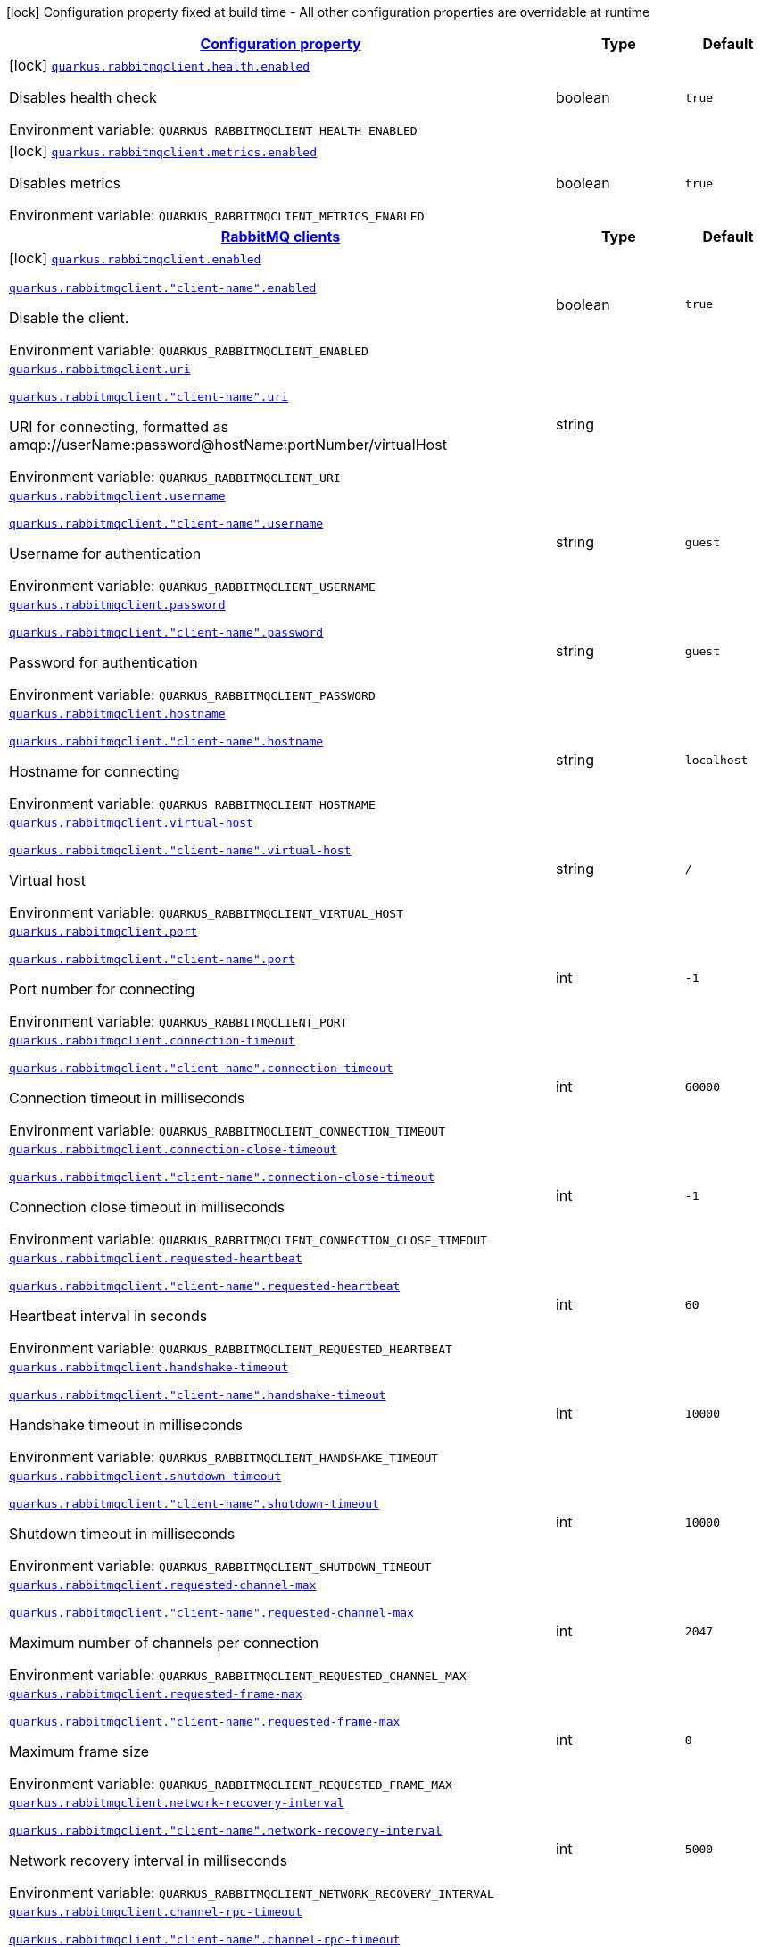 
:summaryTableId: quarkus-rabbitmqclient
[.configuration-legend]
icon:lock[title=Fixed at build time] Configuration property fixed at build time - All other configuration properties are overridable at runtime
[.configuration-reference.searchable, cols="80,.^10,.^10"]
|===

h|[[quarkus-rabbitmqclient_configuration]]link:#quarkus-rabbitmqclient_configuration[Configuration property]

h|Type
h|Default

a|icon:lock[title=Fixed at build time] [[quarkus-rabbitmqclient_quarkus.rabbitmqclient.health.enabled]]`link:#quarkus-rabbitmqclient_quarkus.rabbitmqclient.health.enabled[quarkus.rabbitmqclient.health.enabled]`


[.description]
--
Disables health check

ifdef::add-copy-button-to-env-var[]
Environment variable: env_var_with_copy_button:+++QUARKUS_RABBITMQCLIENT_HEALTH_ENABLED+++[]
endif::add-copy-button-to-env-var[]
ifndef::add-copy-button-to-env-var[]
Environment variable: `+++QUARKUS_RABBITMQCLIENT_HEALTH_ENABLED+++`
endif::add-copy-button-to-env-var[]
--|boolean 
|`true`


a|icon:lock[title=Fixed at build time] [[quarkus-rabbitmqclient_quarkus.rabbitmqclient.metrics.enabled]]`link:#quarkus-rabbitmqclient_quarkus.rabbitmqclient.metrics.enabled[quarkus.rabbitmqclient.metrics.enabled]`


[.description]
--
Disables metrics

ifdef::add-copy-button-to-env-var[]
Environment variable: env_var_with_copy_button:+++QUARKUS_RABBITMQCLIENT_METRICS_ENABLED+++[]
endif::add-copy-button-to-env-var[]
ifndef::add-copy-button-to-env-var[]
Environment variable: `+++QUARKUS_RABBITMQCLIENT_METRICS_ENABLED+++`
endif::add-copy-button-to-env-var[]
--|boolean 
|`true`


h|[[quarkus-rabbitmqclient_quarkus.rabbitmqclient.clients-rabbitmq-clients]]link:#quarkus-rabbitmqclient_quarkus.rabbitmqclient.clients-rabbitmq-clients[RabbitMQ clients]

h|Type
h|Default

a|icon:lock[title=Fixed at build time] [[quarkus-rabbitmqclient_quarkus.rabbitmqclient.enabled]]`link:#quarkus-rabbitmqclient_quarkus.rabbitmqclient.enabled[quarkus.rabbitmqclient.enabled]`

`link:#quarkus-rabbitmqclient_quarkus.rabbitmqclient.enabled[quarkus.rabbitmqclient."client-name".enabled]`


[.description]
--
Disable the client.

ifdef::add-copy-button-to-env-var[]
Environment variable: env_var_with_copy_button:+++QUARKUS_RABBITMQCLIENT_ENABLED+++[]
endif::add-copy-button-to-env-var[]
ifndef::add-copy-button-to-env-var[]
Environment variable: `+++QUARKUS_RABBITMQCLIENT_ENABLED+++`
endif::add-copy-button-to-env-var[]
--|boolean 
|`true`


a| [[quarkus-rabbitmqclient_quarkus.rabbitmqclient.uri]]`link:#quarkus-rabbitmqclient_quarkus.rabbitmqclient.uri[quarkus.rabbitmqclient.uri]`

`link:#quarkus-rabbitmqclient_quarkus.rabbitmqclient.uri[quarkus.rabbitmqclient."client-name".uri]`


[.description]
--
URI for connecting, formatted as amqp://userName:password@hostName:portNumber/virtualHost

ifdef::add-copy-button-to-env-var[]
Environment variable: env_var_with_copy_button:+++QUARKUS_RABBITMQCLIENT_URI+++[]
endif::add-copy-button-to-env-var[]
ifndef::add-copy-button-to-env-var[]
Environment variable: `+++QUARKUS_RABBITMQCLIENT_URI+++`
endif::add-copy-button-to-env-var[]
--|string 
|


a| [[quarkus-rabbitmqclient_quarkus.rabbitmqclient.username]]`link:#quarkus-rabbitmqclient_quarkus.rabbitmqclient.username[quarkus.rabbitmqclient.username]`

`link:#quarkus-rabbitmqclient_quarkus.rabbitmqclient.username[quarkus.rabbitmqclient."client-name".username]`


[.description]
--
Username for authentication

ifdef::add-copy-button-to-env-var[]
Environment variable: env_var_with_copy_button:+++QUARKUS_RABBITMQCLIENT_USERNAME+++[]
endif::add-copy-button-to-env-var[]
ifndef::add-copy-button-to-env-var[]
Environment variable: `+++QUARKUS_RABBITMQCLIENT_USERNAME+++`
endif::add-copy-button-to-env-var[]
--|string 
|`guest`


a| [[quarkus-rabbitmqclient_quarkus.rabbitmqclient.password]]`link:#quarkus-rabbitmqclient_quarkus.rabbitmqclient.password[quarkus.rabbitmqclient.password]`

`link:#quarkus-rabbitmqclient_quarkus.rabbitmqclient.password[quarkus.rabbitmqclient."client-name".password]`


[.description]
--
Password for authentication

ifdef::add-copy-button-to-env-var[]
Environment variable: env_var_with_copy_button:+++QUARKUS_RABBITMQCLIENT_PASSWORD+++[]
endif::add-copy-button-to-env-var[]
ifndef::add-copy-button-to-env-var[]
Environment variable: `+++QUARKUS_RABBITMQCLIENT_PASSWORD+++`
endif::add-copy-button-to-env-var[]
--|string 
|`guest`


a| [[quarkus-rabbitmqclient_quarkus.rabbitmqclient.hostname]]`link:#quarkus-rabbitmqclient_quarkus.rabbitmqclient.hostname[quarkus.rabbitmqclient.hostname]`

`link:#quarkus-rabbitmqclient_quarkus.rabbitmqclient.hostname[quarkus.rabbitmqclient."client-name".hostname]`


[.description]
--
Hostname for connecting

ifdef::add-copy-button-to-env-var[]
Environment variable: env_var_with_copy_button:+++QUARKUS_RABBITMQCLIENT_HOSTNAME+++[]
endif::add-copy-button-to-env-var[]
ifndef::add-copy-button-to-env-var[]
Environment variable: `+++QUARKUS_RABBITMQCLIENT_HOSTNAME+++`
endif::add-copy-button-to-env-var[]
--|string 
|`localhost`


a| [[quarkus-rabbitmqclient_quarkus.rabbitmqclient.virtual-host]]`link:#quarkus-rabbitmqclient_quarkus.rabbitmqclient.virtual-host[quarkus.rabbitmqclient.virtual-host]`

`link:#quarkus-rabbitmqclient_quarkus.rabbitmqclient.virtual-host[quarkus.rabbitmqclient."client-name".virtual-host]`


[.description]
--
Virtual host

ifdef::add-copy-button-to-env-var[]
Environment variable: env_var_with_copy_button:+++QUARKUS_RABBITMQCLIENT_VIRTUAL_HOST+++[]
endif::add-copy-button-to-env-var[]
ifndef::add-copy-button-to-env-var[]
Environment variable: `+++QUARKUS_RABBITMQCLIENT_VIRTUAL_HOST+++`
endif::add-copy-button-to-env-var[]
--|string 
|`/`


a| [[quarkus-rabbitmqclient_quarkus.rabbitmqclient.port]]`link:#quarkus-rabbitmqclient_quarkus.rabbitmqclient.port[quarkus.rabbitmqclient.port]`

`link:#quarkus-rabbitmqclient_quarkus.rabbitmqclient.port[quarkus.rabbitmqclient."client-name".port]`


[.description]
--
Port number for connecting

ifdef::add-copy-button-to-env-var[]
Environment variable: env_var_with_copy_button:+++QUARKUS_RABBITMQCLIENT_PORT+++[]
endif::add-copy-button-to-env-var[]
ifndef::add-copy-button-to-env-var[]
Environment variable: `+++QUARKUS_RABBITMQCLIENT_PORT+++`
endif::add-copy-button-to-env-var[]
--|int 
|`-1`


a| [[quarkus-rabbitmqclient_quarkus.rabbitmqclient.connection-timeout]]`link:#quarkus-rabbitmqclient_quarkus.rabbitmqclient.connection-timeout[quarkus.rabbitmqclient.connection-timeout]`

`link:#quarkus-rabbitmqclient_quarkus.rabbitmqclient.connection-timeout[quarkus.rabbitmqclient."client-name".connection-timeout]`


[.description]
--
Connection timeout in milliseconds

ifdef::add-copy-button-to-env-var[]
Environment variable: env_var_with_copy_button:+++QUARKUS_RABBITMQCLIENT_CONNECTION_TIMEOUT+++[]
endif::add-copy-button-to-env-var[]
ifndef::add-copy-button-to-env-var[]
Environment variable: `+++QUARKUS_RABBITMQCLIENT_CONNECTION_TIMEOUT+++`
endif::add-copy-button-to-env-var[]
--|int 
|`60000`


a| [[quarkus-rabbitmqclient_quarkus.rabbitmqclient.connection-close-timeout]]`link:#quarkus-rabbitmqclient_quarkus.rabbitmqclient.connection-close-timeout[quarkus.rabbitmqclient.connection-close-timeout]`

`link:#quarkus-rabbitmqclient_quarkus.rabbitmqclient.connection-close-timeout[quarkus.rabbitmqclient."client-name".connection-close-timeout]`


[.description]
--
Connection close timeout in milliseconds

ifdef::add-copy-button-to-env-var[]
Environment variable: env_var_with_copy_button:+++QUARKUS_RABBITMQCLIENT_CONNECTION_CLOSE_TIMEOUT+++[]
endif::add-copy-button-to-env-var[]
ifndef::add-copy-button-to-env-var[]
Environment variable: `+++QUARKUS_RABBITMQCLIENT_CONNECTION_CLOSE_TIMEOUT+++`
endif::add-copy-button-to-env-var[]
--|int 
|`-1`


a| [[quarkus-rabbitmqclient_quarkus.rabbitmqclient.requested-heartbeat]]`link:#quarkus-rabbitmqclient_quarkus.rabbitmqclient.requested-heartbeat[quarkus.rabbitmqclient.requested-heartbeat]`

`link:#quarkus-rabbitmqclient_quarkus.rabbitmqclient.requested-heartbeat[quarkus.rabbitmqclient."client-name".requested-heartbeat]`


[.description]
--
Heartbeat interval in seconds

ifdef::add-copy-button-to-env-var[]
Environment variable: env_var_with_copy_button:+++QUARKUS_RABBITMQCLIENT_REQUESTED_HEARTBEAT+++[]
endif::add-copy-button-to-env-var[]
ifndef::add-copy-button-to-env-var[]
Environment variable: `+++QUARKUS_RABBITMQCLIENT_REQUESTED_HEARTBEAT+++`
endif::add-copy-button-to-env-var[]
--|int 
|`60`


a| [[quarkus-rabbitmqclient_quarkus.rabbitmqclient.handshake-timeout]]`link:#quarkus-rabbitmqclient_quarkus.rabbitmqclient.handshake-timeout[quarkus.rabbitmqclient.handshake-timeout]`

`link:#quarkus-rabbitmqclient_quarkus.rabbitmqclient.handshake-timeout[quarkus.rabbitmqclient."client-name".handshake-timeout]`


[.description]
--
Handshake timeout in milliseconds

ifdef::add-copy-button-to-env-var[]
Environment variable: env_var_with_copy_button:+++QUARKUS_RABBITMQCLIENT_HANDSHAKE_TIMEOUT+++[]
endif::add-copy-button-to-env-var[]
ifndef::add-copy-button-to-env-var[]
Environment variable: `+++QUARKUS_RABBITMQCLIENT_HANDSHAKE_TIMEOUT+++`
endif::add-copy-button-to-env-var[]
--|int 
|`10000`


a| [[quarkus-rabbitmqclient_quarkus.rabbitmqclient.shutdown-timeout]]`link:#quarkus-rabbitmqclient_quarkus.rabbitmqclient.shutdown-timeout[quarkus.rabbitmqclient.shutdown-timeout]`

`link:#quarkus-rabbitmqclient_quarkus.rabbitmqclient.shutdown-timeout[quarkus.rabbitmqclient."client-name".shutdown-timeout]`


[.description]
--
Shutdown timeout in milliseconds

ifdef::add-copy-button-to-env-var[]
Environment variable: env_var_with_copy_button:+++QUARKUS_RABBITMQCLIENT_SHUTDOWN_TIMEOUT+++[]
endif::add-copy-button-to-env-var[]
ifndef::add-copy-button-to-env-var[]
Environment variable: `+++QUARKUS_RABBITMQCLIENT_SHUTDOWN_TIMEOUT+++`
endif::add-copy-button-to-env-var[]
--|int 
|`10000`


a| [[quarkus-rabbitmqclient_quarkus.rabbitmqclient.requested-channel-max]]`link:#quarkus-rabbitmqclient_quarkus.rabbitmqclient.requested-channel-max[quarkus.rabbitmqclient.requested-channel-max]`

`link:#quarkus-rabbitmqclient_quarkus.rabbitmqclient.requested-channel-max[quarkus.rabbitmqclient."client-name".requested-channel-max]`


[.description]
--
Maximum number of channels per connection

ifdef::add-copy-button-to-env-var[]
Environment variable: env_var_with_copy_button:+++QUARKUS_RABBITMQCLIENT_REQUESTED_CHANNEL_MAX+++[]
endif::add-copy-button-to-env-var[]
ifndef::add-copy-button-to-env-var[]
Environment variable: `+++QUARKUS_RABBITMQCLIENT_REQUESTED_CHANNEL_MAX+++`
endif::add-copy-button-to-env-var[]
--|int 
|`2047`


a| [[quarkus-rabbitmqclient_quarkus.rabbitmqclient.requested-frame-max]]`link:#quarkus-rabbitmqclient_quarkus.rabbitmqclient.requested-frame-max[quarkus.rabbitmqclient.requested-frame-max]`

`link:#quarkus-rabbitmqclient_quarkus.rabbitmqclient.requested-frame-max[quarkus.rabbitmqclient."client-name".requested-frame-max]`


[.description]
--
Maximum frame size

ifdef::add-copy-button-to-env-var[]
Environment variable: env_var_with_copy_button:+++QUARKUS_RABBITMQCLIENT_REQUESTED_FRAME_MAX+++[]
endif::add-copy-button-to-env-var[]
ifndef::add-copy-button-to-env-var[]
Environment variable: `+++QUARKUS_RABBITMQCLIENT_REQUESTED_FRAME_MAX+++`
endif::add-copy-button-to-env-var[]
--|int 
|`0`


a| [[quarkus-rabbitmqclient_quarkus.rabbitmqclient.network-recovery-interval]]`link:#quarkus-rabbitmqclient_quarkus.rabbitmqclient.network-recovery-interval[quarkus.rabbitmqclient.network-recovery-interval]`

`link:#quarkus-rabbitmqclient_quarkus.rabbitmqclient.network-recovery-interval[quarkus.rabbitmqclient."client-name".network-recovery-interval]`


[.description]
--
Network recovery interval in milliseconds

ifdef::add-copy-button-to-env-var[]
Environment variable: env_var_with_copy_button:+++QUARKUS_RABBITMQCLIENT_NETWORK_RECOVERY_INTERVAL+++[]
endif::add-copy-button-to-env-var[]
ifndef::add-copy-button-to-env-var[]
Environment variable: `+++QUARKUS_RABBITMQCLIENT_NETWORK_RECOVERY_INTERVAL+++`
endif::add-copy-button-to-env-var[]
--|int 
|`5000`


a| [[quarkus-rabbitmqclient_quarkus.rabbitmqclient.channel-rpc-timeout]]`link:#quarkus-rabbitmqclient_quarkus.rabbitmqclient.channel-rpc-timeout[quarkus.rabbitmqclient.channel-rpc-timeout]`

`link:#quarkus-rabbitmqclient_quarkus.rabbitmqclient.channel-rpc-timeout[quarkus.rabbitmqclient."client-name".channel-rpc-timeout]`


[.description]
--
Channel RPC timeout in milliseconds

ifdef::add-copy-button-to-env-var[]
Environment variable: env_var_with_copy_button:+++QUARKUS_RABBITMQCLIENT_CHANNEL_RPC_TIMEOUT+++[]
endif::add-copy-button-to-env-var[]
ifndef::add-copy-button-to-env-var[]
Environment variable: `+++QUARKUS_RABBITMQCLIENT_CHANNEL_RPC_TIMEOUT+++`
endif::add-copy-button-to-env-var[]
--|int 
|`600000`


a| [[quarkus-rabbitmqclient_quarkus.rabbitmqclient.channel-rpc-response-type-check]]`link:#quarkus-rabbitmqclient_quarkus.rabbitmqclient.channel-rpc-response-type-check[quarkus.rabbitmqclient.channel-rpc-response-type-check]`

`link:#quarkus-rabbitmqclient_quarkus.rabbitmqclient.channel-rpc-response-type-check[quarkus.rabbitmqclient."client-name".channel-rpc-response-type-check]`


[.description]
--
Validate channel RPC response type

ifdef::add-copy-button-to-env-var[]
Environment variable: env_var_with_copy_button:+++QUARKUS_RABBITMQCLIENT_CHANNEL_RPC_RESPONSE_TYPE_CHECK+++[]
endif::add-copy-button-to-env-var[]
ifndef::add-copy-button-to-env-var[]
Environment variable: `+++QUARKUS_RABBITMQCLIENT_CHANNEL_RPC_RESPONSE_TYPE_CHECK+++`
endif::add-copy-button-to-env-var[]
--|boolean 
|`false`


a| [[quarkus-rabbitmqclient_quarkus.rabbitmqclient.connection-recovery]]`link:#quarkus-rabbitmqclient_quarkus.rabbitmqclient.connection-recovery[quarkus.rabbitmqclient.connection-recovery]`

`link:#quarkus-rabbitmqclient_quarkus.rabbitmqclient.connection-recovery[quarkus.rabbitmqclient."client-name".connection-recovery]`


[.description]
--
Recover connection on failure

ifdef::add-copy-button-to-env-var[]
Environment variable: env_var_with_copy_button:+++QUARKUS_RABBITMQCLIENT_CONNECTION_RECOVERY+++[]
endif::add-copy-button-to-env-var[]
ifndef::add-copy-button-to-env-var[]
Environment variable: `+++QUARKUS_RABBITMQCLIENT_CONNECTION_RECOVERY+++`
endif::add-copy-button-to-env-var[]
--|boolean 
|`true`


a| [[quarkus-rabbitmqclient_quarkus.rabbitmqclient.topology-recovery]]`link:#quarkus-rabbitmqclient_quarkus.rabbitmqclient.topology-recovery[quarkus.rabbitmqclient.topology-recovery]`

`link:#quarkus-rabbitmqclient_quarkus.rabbitmqclient.topology-recovery[quarkus.rabbitmqclient."client-name".topology-recovery]`


[.description]
--
Recover topology on failure

ifdef::add-copy-button-to-env-var[]
Environment variable: env_var_with_copy_button:+++QUARKUS_RABBITMQCLIENT_TOPOLOGY_RECOVERY+++[]
endif::add-copy-button-to-env-var[]
ifndef::add-copy-button-to-env-var[]
Environment variable: `+++QUARKUS_RABBITMQCLIENT_TOPOLOGY_RECOVERY+++`
endif::add-copy-button-to-env-var[]
--|boolean 
|`true`


a| [[quarkus-rabbitmqclient_quarkus.rabbitmqclient.sasl]]`link:#quarkus-rabbitmqclient_quarkus.rabbitmqclient.sasl[quarkus.rabbitmqclient.sasl]`

`link:#quarkus-rabbitmqclient_quarkus.rabbitmqclient.sasl[quarkus.rabbitmqclient."client-name".sasl]`


[.description]
--
SASL authentication mechanisms

ifdef::add-copy-button-to-env-var[]
Environment variable: env_var_with_copy_button:+++QUARKUS_RABBITMQCLIENT_SASL+++[]
endif::add-copy-button-to-env-var[]
ifndef::add-copy-button-to-env-var[]
Environment variable: `+++QUARKUS_RABBITMQCLIENT_SASL+++`
endif::add-copy-button-to-env-var[]
-- a|
`plain`, `external` 
|`plain`


a| [[quarkus-rabbitmqclient_quarkus.rabbitmqclient.properties-property-name]]`link:#quarkus-rabbitmqclient_quarkus.rabbitmqclient.properties-property-name[quarkus.rabbitmqclient.properties]`

`link:#quarkus-rabbitmqclient_quarkus.rabbitmqclient.properties-property-name[quarkus.rabbitmqclient."client-name".properties]`


[.description]
--
Client properties

ifdef::add-copy-button-to-env-var[]
Environment variable: env_var_with_copy_button:+++QUARKUS_RABBITMQCLIENT_PROPERTIES+++[]
endif::add-copy-button-to-env-var[]
ifndef::add-copy-button-to-env-var[]
Environment variable: `+++QUARKUS_RABBITMQCLIENT_PROPERTIES+++`
endif::add-copy-button-to-env-var[]
--|`Map<String,String>` 
|


h|[[quarkus-rabbitmqclient_quarkus.rabbitmqclient.addresses-broker-addresses-for-creating-connections]]link:#quarkus-rabbitmqclient_quarkus.rabbitmqclient.addresses-broker-addresses-for-creating-connections[Broker addresses for creating connections]

h|Type
h|Default

a| [[quarkus-rabbitmqclient_quarkus.rabbitmqclient.addresses.-broker-name-.hostname]]`link:#quarkus-rabbitmqclient_quarkus.rabbitmqclient.addresses.-broker-name-.hostname[quarkus.rabbitmqclient.addresses."broker-name".hostname]`

`link:#quarkus-rabbitmqclient_quarkus.rabbitmqclient.addresses.-broker-name-.hostname[quarkus.rabbitmqclient."client-name".addresses."broker-name".hostname]`


[.description]
--
Hostname for connecting

ifdef::add-copy-button-to-env-var[]
Environment variable: env_var_with_copy_button:+++QUARKUS_RABBITMQCLIENT_ADDRESSES__BROKER_NAME__HOSTNAME+++[]
endif::add-copy-button-to-env-var[]
ifndef::add-copy-button-to-env-var[]
Environment variable: `+++QUARKUS_RABBITMQCLIENT_ADDRESSES__BROKER_NAME__HOSTNAME+++`
endif::add-copy-button-to-env-var[]
--|string 
|required icon:exclamation-circle[title=Configuration property is required]


a| [[quarkus-rabbitmqclient_quarkus.rabbitmqclient.addresses.-broker-name-.port]]`link:#quarkus-rabbitmqclient_quarkus.rabbitmqclient.addresses.-broker-name-.port[quarkus.rabbitmqclient.addresses."broker-name".port]`

`link:#quarkus-rabbitmqclient_quarkus.rabbitmqclient.addresses.-broker-name-.port[quarkus.rabbitmqclient."client-name".addresses."broker-name".port]`


[.description]
--
Port number for connecting

ifdef::add-copy-button-to-env-var[]
Environment variable: env_var_with_copy_button:+++QUARKUS_RABBITMQCLIENT_ADDRESSES__BROKER_NAME__PORT+++[]
endif::add-copy-button-to-env-var[]
ifndef::add-copy-button-to-env-var[]
Environment variable: `+++QUARKUS_RABBITMQCLIENT_ADDRESSES__BROKER_NAME__PORT+++`
endif::add-copy-button-to-env-var[]
--|int 
|`0`


h|[[quarkus-rabbitmqclient_quarkus.rabbitmqclient.tls-tls-configuration]]link:#quarkus-rabbitmqclient_quarkus.rabbitmqclient.tls-tls-configuration[Tls configuration]

h|Type
h|Default

a| [[quarkus-rabbitmqclient_quarkus.rabbitmqclient.tls.enabled]]`link:#quarkus-rabbitmqclient_quarkus.rabbitmqclient.tls.enabled[quarkus.rabbitmqclient.tls.enabled]`

`link:#quarkus-rabbitmqclient_quarkus.rabbitmqclient.tls.enabled[quarkus.rabbitmqclient."client-name".tls.enabled]`


[.description]
--
Enables TLS

ifdef::add-copy-button-to-env-var[]
Environment variable: env_var_with_copy_button:+++QUARKUS_RABBITMQCLIENT_TLS_ENABLED+++[]
endif::add-copy-button-to-env-var[]
ifndef::add-copy-button-to-env-var[]
Environment variable: `+++QUARKUS_RABBITMQCLIENT_TLS_ENABLED+++`
endif::add-copy-button-to-env-var[]
--|boolean 
|`false`


a| [[quarkus-rabbitmqclient_quarkus.rabbitmqclient.tls.algorithm]]`link:#quarkus-rabbitmqclient_quarkus.rabbitmqclient.tls.algorithm[quarkus.rabbitmqclient.tls.algorithm]`

`link:#quarkus-rabbitmqclient_quarkus.rabbitmqclient.tls.algorithm[quarkus.rabbitmqclient."client-name".tls.algorithm]`


[.description]
--
TLS Algorithm to use

ifdef::add-copy-button-to-env-var[]
Environment variable: env_var_with_copy_button:+++QUARKUS_RABBITMQCLIENT_TLS_ALGORITHM+++[]
endif::add-copy-button-to-env-var[]
ifndef::add-copy-button-to-env-var[]
Environment variable: `+++QUARKUS_RABBITMQCLIENT_TLS_ALGORITHM+++`
endif::add-copy-button-to-env-var[]
--|string 
|`TLSv1.2`


a| [[quarkus-rabbitmqclient_quarkus.rabbitmqclient.tls.trust-store-file]]`link:#quarkus-rabbitmqclient_quarkus.rabbitmqclient.tls.trust-store-file[quarkus.rabbitmqclient.tls.trust-store-file]`

`link:#quarkus-rabbitmqclient_quarkus.rabbitmqclient.tls.trust-store-file[quarkus.rabbitmqclient."client-name".tls.trust-store-file]`


[.description]
--
Trust store file

ifdef::add-copy-button-to-env-var[]
Environment variable: env_var_with_copy_button:+++QUARKUS_RABBITMQCLIENT_TLS_TRUST_STORE_FILE+++[]
endif::add-copy-button-to-env-var[]
ifndef::add-copy-button-to-env-var[]
Environment variable: `+++QUARKUS_RABBITMQCLIENT_TLS_TRUST_STORE_FILE+++`
endif::add-copy-button-to-env-var[]
--|string 
|


a| [[quarkus-rabbitmqclient_quarkus.rabbitmqclient.tls.trust-store-type]]`link:#quarkus-rabbitmqclient_quarkus.rabbitmqclient.tls.trust-store-type[quarkus.rabbitmqclient.tls.trust-store-type]`

`link:#quarkus-rabbitmqclient_quarkus.rabbitmqclient.tls.trust-store-type[quarkus.rabbitmqclient."client-name".tls.trust-store-type]`


[.description]
--
Trust store type

ifdef::add-copy-button-to-env-var[]
Environment variable: env_var_with_copy_button:+++QUARKUS_RABBITMQCLIENT_TLS_TRUST_STORE_TYPE+++[]
endif::add-copy-button-to-env-var[]
ifndef::add-copy-button-to-env-var[]
Environment variable: `+++QUARKUS_RABBITMQCLIENT_TLS_TRUST_STORE_TYPE+++`
endif::add-copy-button-to-env-var[]
--|string 
|`JKS`


a| [[quarkus-rabbitmqclient_quarkus.rabbitmqclient.tls.trust-store-algorithm]]`link:#quarkus-rabbitmqclient_quarkus.rabbitmqclient.tls.trust-store-algorithm[quarkus.rabbitmqclient.tls.trust-store-algorithm]`

`link:#quarkus-rabbitmqclient_quarkus.rabbitmqclient.tls.trust-store-algorithm[quarkus.rabbitmqclient."client-name".tls.trust-store-algorithm]`


[.description]
--
Trust store algorithm

ifdef::add-copy-button-to-env-var[]
Environment variable: env_var_with_copy_button:+++QUARKUS_RABBITMQCLIENT_TLS_TRUST_STORE_ALGORITHM+++[]
endif::add-copy-button-to-env-var[]
ifndef::add-copy-button-to-env-var[]
Environment variable: `+++QUARKUS_RABBITMQCLIENT_TLS_TRUST_STORE_ALGORITHM+++`
endif::add-copy-button-to-env-var[]
--|string 
|`SunX509`


a| [[quarkus-rabbitmqclient_quarkus.rabbitmqclient.tls.trust-store-password]]`link:#quarkus-rabbitmqclient_quarkus.rabbitmqclient.tls.trust-store-password[quarkus.rabbitmqclient.tls.trust-store-password]`

`link:#quarkus-rabbitmqclient_quarkus.rabbitmqclient.tls.trust-store-password[quarkus.rabbitmqclient."client-name".tls.trust-store-password]`


[.description]
--
Trust store password

ifdef::add-copy-button-to-env-var[]
Environment variable: env_var_with_copy_button:+++QUARKUS_RABBITMQCLIENT_TLS_TRUST_STORE_PASSWORD+++[]
endif::add-copy-button-to-env-var[]
ifndef::add-copy-button-to-env-var[]
Environment variable: `+++QUARKUS_RABBITMQCLIENT_TLS_TRUST_STORE_PASSWORD+++`
endif::add-copy-button-to-env-var[]
--|string 
|


a| [[quarkus-rabbitmqclient_quarkus.rabbitmqclient.tls.key-store-file]]`link:#quarkus-rabbitmqclient_quarkus.rabbitmqclient.tls.key-store-file[quarkus.rabbitmqclient.tls.key-store-file]`

`link:#quarkus-rabbitmqclient_quarkus.rabbitmqclient.tls.key-store-file[quarkus.rabbitmqclient."client-name".tls.key-store-file]`


[.description]
--
Key store file

ifdef::add-copy-button-to-env-var[]
Environment variable: env_var_with_copy_button:+++QUARKUS_RABBITMQCLIENT_TLS_KEY_STORE_FILE+++[]
endif::add-copy-button-to-env-var[]
ifndef::add-copy-button-to-env-var[]
Environment variable: `+++QUARKUS_RABBITMQCLIENT_TLS_KEY_STORE_FILE+++`
endif::add-copy-button-to-env-var[]
--|string 
|


a| [[quarkus-rabbitmqclient_quarkus.rabbitmqclient.tls.key-store-password]]`link:#quarkus-rabbitmqclient_quarkus.rabbitmqclient.tls.key-store-password[quarkus.rabbitmqclient.tls.key-store-password]`

`link:#quarkus-rabbitmqclient_quarkus.rabbitmqclient.tls.key-store-password[quarkus.rabbitmqclient."client-name".tls.key-store-password]`


[.description]
--
Key store password

ifdef::add-copy-button-to-env-var[]
Environment variable: env_var_with_copy_button:+++QUARKUS_RABBITMQCLIENT_TLS_KEY_STORE_PASSWORD+++[]
endif::add-copy-button-to-env-var[]
ifndef::add-copy-button-to-env-var[]
Environment variable: `+++QUARKUS_RABBITMQCLIENT_TLS_KEY_STORE_PASSWORD+++`
endif::add-copy-button-to-env-var[]
--|string 
|


a| [[quarkus-rabbitmqclient_quarkus.rabbitmqclient.tls.key-store-type]]`link:#quarkus-rabbitmqclient_quarkus.rabbitmqclient.tls.key-store-type[quarkus.rabbitmqclient.tls.key-store-type]`

`link:#quarkus-rabbitmqclient_quarkus.rabbitmqclient.tls.key-store-type[quarkus.rabbitmqclient."client-name".tls.key-store-type]`


[.description]
--
Key store type

ifdef::add-copy-button-to-env-var[]
Environment variable: env_var_with_copy_button:+++QUARKUS_RABBITMQCLIENT_TLS_KEY_STORE_TYPE+++[]
endif::add-copy-button-to-env-var[]
ifndef::add-copy-button-to-env-var[]
Environment variable: `+++QUARKUS_RABBITMQCLIENT_TLS_KEY_STORE_TYPE+++`
endif::add-copy-button-to-env-var[]
--|string 
|`PKCS12`


a| [[quarkus-rabbitmqclient_quarkus.rabbitmqclient.tls.key-store-algorithm]]`link:#quarkus-rabbitmqclient_quarkus.rabbitmqclient.tls.key-store-algorithm[quarkus.rabbitmqclient.tls.key-store-algorithm]`

`link:#quarkus-rabbitmqclient_quarkus.rabbitmqclient.tls.key-store-algorithm[quarkus.rabbitmqclient."client-name".tls.key-store-algorithm]`


[.description]
--
Key store algorithm

ifdef::add-copy-button-to-env-var[]
Environment variable: env_var_with_copy_button:+++QUARKUS_RABBITMQCLIENT_TLS_KEY_STORE_ALGORITHM+++[]
endif::add-copy-button-to-env-var[]
ifndef::add-copy-button-to-env-var[]
Environment variable: `+++QUARKUS_RABBITMQCLIENT_TLS_KEY_STORE_ALGORITHM+++`
endif::add-copy-button-to-env-var[]
--|string 
|`SunX509`


a| [[quarkus-rabbitmqclient_quarkus.rabbitmqclient.tls.validate-server-certificate]]`link:#quarkus-rabbitmqclient_quarkus.rabbitmqclient.tls.validate-server-certificate[quarkus.rabbitmqclient.tls.validate-server-certificate]`

`link:#quarkus-rabbitmqclient_quarkus.rabbitmqclient.tls.validate-server-certificate[quarkus.rabbitmqclient."client-name".tls.validate-server-certificate]`


[.description]
--
Validate server certificate

ifdef::add-copy-button-to-env-var[]
Environment variable: env_var_with_copy_button:+++QUARKUS_RABBITMQCLIENT_TLS_VALIDATE_SERVER_CERTIFICATE+++[]
endif::add-copy-button-to-env-var[]
ifndef::add-copy-button-to-env-var[]
Environment variable: `+++QUARKUS_RABBITMQCLIENT_TLS_VALIDATE_SERVER_CERTIFICATE+++`
endif::add-copy-button-to-env-var[]
--|boolean 
|`true`


a| [[quarkus-rabbitmqclient_quarkus.rabbitmqclient.tls.verify-hostname]]`link:#quarkus-rabbitmqclient_quarkus.rabbitmqclient.tls.verify-hostname[quarkus.rabbitmqclient.tls.verify-hostname]`

`link:#quarkus-rabbitmqclient_quarkus.rabbitmqclient.tls.verify-hostname[quarkus.rabbitmqclient."client-name".tls.verify-hostname]`


[.description]
--
Verify hostname

ifdef::add-copy-button-to-env-var[]
Environment variable: env_var_with_copy_button:+++QUARKUS_RABBITMQCLIENT_TLS_VERIFY_HOSTNAME+++[]
endif::add-copy-button-to-env-var[]
ifndef::add-copy-button-to-env-var[]
Environment variable: `+++QUARKUS_RABBITMQCLIENT_TLS_VERIFY_HOSTNAME+++`
endif::add-copy-button-to-env-var[]
--|boolean 
|`true`


h|[[quarkus-rabbitmqclient_quarkus.rabbitmqclient.nio-non-blocking-io-configuration]]link:#quarkus-rabbitmqclient_quarkus.rabbitmqclient.nio-non-blocking-io-configuration[Non-blocking IO configuration]

h|Type
h|Default

a| [[quarkus-rabbitmqclient_quarkus.rabbitmqclient.nio.enabled]]`link:#quarkus-rabbitmqclient_quarkus.rabbitmqclient.nio.enabled[quarkus.rabbitmqclient.nio.enabled]`

`link:#quarkus-rabbitmqclient_quarkus.rabbitmqclient.nio.enabled[quarkus.rabbitmqclient."client-name".nio.enabled]`


[.description]
--
Enables non blocking IO

ifdef::add-copy-button-to-env-var[]
Environment variable: env_var_with_copy_button:+++QUARKUS_RABBITMQCLIENT_NIO_ENABLED+++[]
endif::add-copy-button-to-env-var[]
ifndef::add-copy-button-to-env-var[]
Environment variable: `+++QUARKUS_RABBITMQCLIENT_NIO_ENABLED+++`
endif::add-copy-button-to-env-var[]
--|boolean 
|`false`


a| [[quarkus-rabbitmqclient_quarkus.rabbitmqclient.nio.read-byte-buffer-size]]`link:#quarkus-rabbitmqclient_quarkus.rabbitmqclient.nio.read-byte-buffer-size[quarkus.rabbitmqclient.nio.read-byte-buffer-size]`

`link:#quarkus-rabbitmqclient_quarkus.rabbitmqclient.nio.read-byte-buffer-size[quarkus.rabbitmqclient."client-name".nio.read-byte-buffer-size]`


[.description]
--
Read buffer size in bytes

ifdef::add-copy-button-to-env-var[]
Environment variable: env_var_with_copy_button:+++QUARKUS_RABBITMQCLIENT_NIO_READ_BYTE_BUFFER_SIZE+++[]
endif::add-copy-button-to-env-var[]
ifndef::add-copy-button-to-env-var[]
Environment variable: `+++QUARKUS_RABBITMQCLIENT_NIO_READ_BYTE_BUFFER_SIZE+++`
endif::add-copy-button-to-env-var[]
--|int 
|`32768`


a| [[quarkus-rabbitmqclient_quarkus.rabbitmqclient.nio.write-byte-buffer-size]]`link:#quarkus-rabbitmqclient_quarkus.rabbitmqclient.nio.write-byte-buffer-size[quarkus.rabbitmqclient.nio.write-byte-buffer-size]`

`link:#quarkus-rabbitmqclient_quarkus.rabbitmqclient.nio.write-byte-buffer-size[quarkus.rabbitmqclient."client-name".nio.write-byte-buffer-size]`


[.description]
--
Write buffer size in bytes

ifdef::add-copy-button-to-env-var[]
Environment variable: env_var_with_copy_button:+++QUARKUS_RABBITMQCLIENT_NIO_WRITE_BYTE_BUFFER_SIZE+++[]
endif::add-copy-button-to-env-var[]
ifndef::add-copy-button-to-env-var[]
Environment variable: `+++QUARKUS_RABBITMQCLIENT_NIO_WRITE_BYTE_BUFFER_SIZE+++`
endif::add-copy-button-to-env-var[]
--|int 
|`32768`


a| [[quarkus-rabbitmqclient_quarkus.rabbitmqclient.nio.threads]]`link:#quarkus-rabbitmqclient_quarkus.rabbitmqclient.nio.threads[quarkus.rabbitmqclient.nio.threads]`

`link:#quarkus-rabbitmqclient_quarkus.rabbitmqclient.nio.threads[quarkus.rabbitmqclient."client-name".nio.threads]`


[.description]
--
Number of non blocking IO threads

ifdef::add-copy-button-to-env-var[]
Environment variable: env_var_with_copy_button:+++QUARKUS_RABBITMQCLIENT_NIO_THREADS+++[]
endif::add-copy-button-to-env-var[]
ifndef::add-copy-button-to-env-var[]
Environment variable: `+++QUARKUS_RABBITMQCLIENT_NIO_THREADS+++`
endif::add-copy-button-to-env-var[]
--|int 
|`1`


a| [[quarkus-rabbitmqclient_quarkus.rabbitmqclient.nio.write-enqueuing-timeout]]`link:#quarkus-rabbitmqclient_quarkus.rabbitmqclient.nio.write-enqueuing-timeout[quarkus.rabbitmqclient.nio.write-enqueuing-timeout]`

`link:#quarkus-rabbitmqclient_quarkus.rabbitmqclient.nio.write-enqueuing-timeout[quarkus.rabbitmqclient."client-name".nio.write-enqueuing-timeout]`


[.description]
--
Write enqueuing timeout in milliseconds

ifdef::add-copy-button-to-env-var[]
Environment variable: env_var_with_copy_button:+++QUARKUS_RABBITMQCLIENT_NIO_WRITE_ENQUEUING_TIMEOUT+++[]
endif::add-copy-button-to-env-var[]
ifndef::add-copy-button-to-env-var[]
Environment variable: `+++QUARKUS_RABBITMQCLIENT_NIO_WRITE_ENQUEUING_TIMEOUT+++`
endif::add-copy-button-to-env-var[]
--|int 
|`10000`


a| [[quarkus-rabbitmqclient_quarkus.rabbitmqclient.nio.write-queue-capacity]]`link:#quarkus-rabbitmqclient_quarkus.rabbitmqclient.nio.write-queue-capacity[quarkus.rabbitmqclient.nio.write-queue-capacity]`

`link:#quarkus-rabbitmqclient_quarkus.rabbitmqclient.nio.write-queue-capacity[quarkus.rabbitmqclient."client-name".nio.write-queue-capacity]`


[.description]
--
Write queue capacity.

ifdef::add-copy-button-to-env-var[]
Environment variable: env_var_with_copy_button:+++QUARKUS_RABBITMQCLIENT_NIO_WRITE_QUEUE_CAPACITY+++[]
endif::add-copy-button-to-env-var[]
ifndef::add-copy-button-to-env-var[]
Environment variable: `+++QUARKUS_RABBITMQCLIENT_NIO_WRITE_QUEUE_CAPACITY+++`
endif::add-copy-button-to-env-var[]
--|int 
|`10000`

|===
